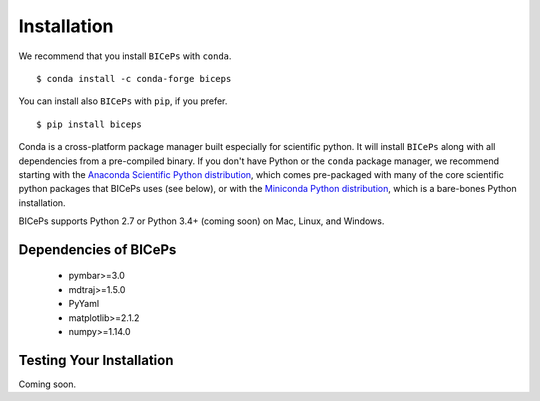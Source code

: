 .. _installation::

Installation
============

We recommend that you install ``BICePs`` with ``conda``. ::

  $ conda install -c conda-forge biceps

You can install also ``BICePs`` with ``pip``, if you prefer. ::

  $ pip install biceps


Conda is a cross-platform package manager built especially for scientific
python. It will install ``BICePs`` along with all dependencies from a
pre-compiled binary. If you don't have Python or the ``conda`` package
manager, we recommend starting with the `Anaconda Scientific Python
distribution <https://store.continuum.io/cshop/anaconda/>`_, which comes
pre-packaged with many of the core scientific python packages that BICePs
uses (see below), or with the `Miniconda Python distribution <http://conda.pydata.org/miniconda.html>`_,
which is a bare-bones Python installation.

BICePs supports Python 2.7 or Python 3.4+ (coming soon) on Mac, Linux, and
Windows.

Dependencies of BICePs
----------------------

 - pymbar>=3.0
 - mdtraj>=1.5.0
 - PyYaml
 - matplotlib>=2.1.2
 - numpy>=1.14.0

Testing Your Installation
-------------------------

Coming soon.


.. vim: tw=75
